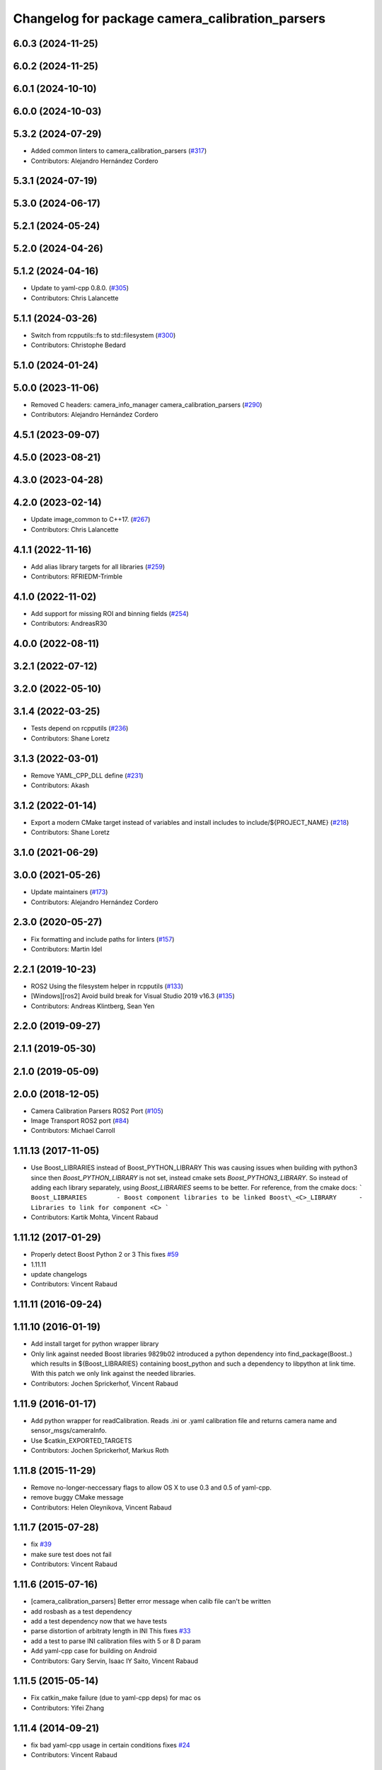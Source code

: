 ^^^^^^^^^^^^^^^^^^^^^^^^^^^^^^^^^^^^^^^^^^^^^^^^
Changelog for package camera_calibration_parsers
^^^^^^^^^^^^^^^^^^^^^^^^^^^^^^^^^^^^^^^^^^^^^^^^

6.0.3 (2024-11-25)
------------------

6.0.2 (2024-11-25)
------------------

6.0.1 (2024-10-10)
------------------

6.0.0 (2024-10-03)
------------------

5.3.2 (2024-07-29)
------------------
* Added common linters to camera_calibration_parsers (`#317 <https://github.com/ros-perception/image_common/issues/317>`_)
* Contributors: Alejandro Hernández Cordero

5.3.1 (2024-07-19)
------------------

5.3.0 (2024-06-17)
------------------

5.2.1 (2024-05-24)
------------------

5.2.0 (2024-04-26)
------------------

5.1.2 (2024-04-16)
------------------
* Update to yaml-cpp 0.8.0. (`#305 <https://github.com/ros-perception/image_common/issues/305>`_)
* Contributors: Chris Lalancette

5.1.1 (2024-03-26)
------------------
* Switch from rcpputils::fs to std::filesystem (`#300 <https://github.com/ros-perception/image_common/issues/300>`_)
* Contributors: Christophe Bedard

5.1.0 (2024-01-24)
------------------

5.0.0 (2023-11-06)
------------------
* Removed C headers: camera_info_manager camera_calibration_parsers (`#290 <https://github.com/ros-perception/image_common/issues/290>`_)
* Contributors: Alejandro Hernández Cordero

4.5.1 (2023-09-07)
------------------

4.5.0 (2023-08-21)
------------------

4.3.0 (2023-04-28)
------------------

4.2.0 (2023-02-14)
------------------
* Update image_common to C++17. (`#267 <https://github.com/ros-perception/image_common/issues/267>`_)
* Contributors: Chris Lalancette

4.1.1 (2022-11-16)
------------------
* Add alias library targets for all libraries (`#259 <https://github.com/ros-perception/image_common/issues/259>`_)
* Contributors: RFRIEDM-Trimble

4.1.0 (2022-11-02)
------------------
* Add support for missing ROI and binning fields (`#254 <https://github.com/ros-perception/image_common/issues/254>`_)
* Contributors: AndreasR30

4.0.0 (2022-08-11)
------------------

3.2.1 (2022-07-12)
------------------

3.2.0 (2022-05-10)
------------------

3.1.4 (2022-03-25)
------------------
* Tests depend on rcpputils (`#236 <https://github.com/ros-perception/image_common/issues/236>`_)
* Contributors: Shane Loretz

3.1.3 (2022-03-01)
------------------
* Remove YAML_CPP_DLL define (`#231 <https://github.com/ros-perception/image_common/issues/231>`_)
* Contributors: Akash

3.1.2 (2022-01-14)
------------------
* Export a modern CMake target instead of variables and install includes to include/${PROJECT_NAME} (`#218 <https://github.com/ros-perception/image_common/issues/218>`_)
* Contributors: Shane Loretz

3.1.0 (2021-06-29)
------------------

3.0.0 (2021-05-26)
------------------
* Update maintainers (`#173 <https://github.com/ros-perception/image_common/issues/173>`_)
* Contributors: Alejandro Hernández Cordero

2.3.0 (2020-05-27)
------------------
* Fix formatting and include paths for linters (`#157 <https://github.com/ros-perception/image_common/issues/157>`_)
* Contributors: Martin Idel

2.2.1 (2019-10-23)
------------------
* ROS2 Using the filesystem helper in rcpputils (`#133 <https://github.com/ros-perception/image_common/issues/133>`_)
* [Windows][ros2] Avoid build break for Visual Studio 2019 v16.3 (`#135 <https://github.com/ros-perception/image_common/issues/135>`_)
* Contributors: Andreas Klintberg, Sean Yen

2.2.0 (2019-09-27)
------------------

2.1.1 (2019-05-30)
------------------

2.1.0 (2019-05-09)
------------------

2.0.0 (2018-12-05)
------------------
* Camera Calibration Parsers ROS2 Port (`#105 <https://github.com/ros-perception/image_common/issues/105>`_)
* Image Transport ROS2 port (`#84 <https://github.com/ros-perception/image_common/issues/84>`_)
* Contributors: Michael Carroll

1.11.13 (2017-11-05)
--------------------
* Use Boost_LIBRARIES instead of Boost_PYTHON_LIBRARY
  This was causing issues when building with python3 since then
  `Boost_PYTHON_LIBRARY` is not set, instead cmake sets
  `Boost_PYTHON3_LIBRARY`. So instead of adding each library separately,
  using `Boost_LIBRARIES` seems to be better. For reference, from the
  cmake docs:
  ```
  Boost_LIBRARIES        - Boost component libraries to be linked
  Boost\_<C>_LIBRARY      - Libraries to link for component <C>
  ```
* Contributors: Kartik Mohta, Vincent Rabaud

1.11.12 (2017-01-29)
--------------------
* Properly detect Boost Python 2 or 3
  This fixes `#59 <https://github.com/ros-perception/image_common/issues/59>`_
* 1.11.11
* update changelogs
* Contributors: Vincent Rabaud

1.11.11 (2016-09-24)
--------------------

1.11.10 (2016-01-19)
--------------------
* Add install target for python wrapper library
* Only link against needed Boost libraries
  9829b02 introduced a python dependency into find_package(Boost..) which
  results in ${Boost_LIBRARIES} containing boost_python and such a
  dependency to libpython at link time. With this patch we only link
  against the needed libraries.
* Contributors: Jochen Sprickerhof, Vincent Rabaud

1.11.9 (2016-01-17)
-------------------
* Add python wrapper for readCalibration.
  Reads .ini or .yaml calibration file and returns camera name and sensor_msgs/cameraInfo.
* Use $catkin_EXPORTED_TARGETS
* Contributors: Jochen Sprickerhof, Markus Roth

1.11.8 (2015-11-29)
-------------------
* Remove no-longer-neccessary flags to allow OS X to use 0.3 and 0.5 of yaml-cpp.
* remove buggy CMake message
* Contributors: Helen Oleynikova, Vincent Rabaud

1.11.7 (2015-07-28)
-------------------
* fix `#39 <https://github.com/ros-perception/image_common/issues/39>`_
* make sure test does not fail
* Contributors: Vincent Rabaud

1.11.6 (2015-07-16)
-------------------
* [camera_calibration_parsers] Better error message when calib file can't be written
* add rosbash as a test dependency
* add a test dependency now that we have tests
* parse distortion of arbitraty length in INI
  This fixes `#33 <https://github.com/ros-perception/image_common/issues/33>`_
* add a test to parse INI calibration files with 5 or 8 D param
* Add yaml-cpp case for building on Android
* Contributors: Gary Servin, Isaac IY Saito, Vincent Rabaud

1.11.5 (2015-05-14)
-------------------
* Fix catkin_make failure (due to yaml-cpp deps) for mac os
* Contributors: Yifei Zhang

1.11.4 (2014-09-21)
-------------------
* fix bad yaml-cpp usage in certain conditions
  fixes `#24 <https://github.com/ros-perception/image_common/issues/24>`_
* Contributors: Vincent Rabaud

1.11.3 (2014-05-19)
-------------------

1.11.2 (2014-02-13  08:32:06 +0100)
-----------------------------------
* add a dependency on pkg-config to have it work on Indigo

1.11.1 (2014-01-26  02:32:06 +0100)
-----------------------------------
* fix YAML CPP 0.5.x compatibility
